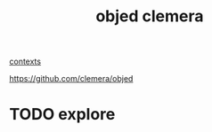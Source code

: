 #+title: objed clemera

[[file:20211117200420-contexts.org][contexts]]


https://github.com/clemera/objed
* TODO explore
